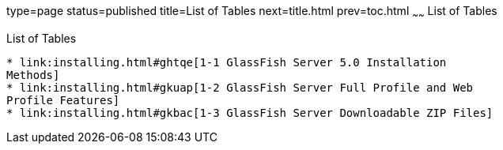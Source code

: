 type=page
status=published
title=List of Tables
next=title.html
prev=toc.html
~~~~~~
List of Tables
==============

[[list-of-tables]]
List of Tables
--------------

* link:installing.html#ghtqe[1-1 GlassFish Server 5.0 Installation
Methods]
* link:installing.html#gkuap[1-2 GlassFish Server Full Profile and Web
Profile Features]
* link:installing.html#gkbac[1-3 GlassFish Server Downloadable ZIP Files]


